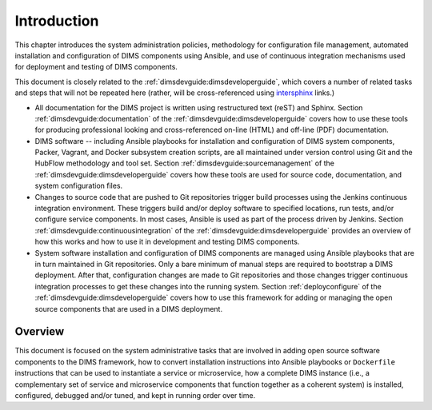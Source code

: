 .. _introduction:

Introduction 
============

This chapter introduces the system administration policies,
methodology for configuration file management, automated
installation and configuration of DIMS components using
Ansible, and use of continuous integration mechanisms
used for deployment and testing of DIMS components.

This document is closely related to the :ref:`dimsdevguide:dimsdeveloperguide`,
which covers a number of related tasks and steps that will not be repeated here
(rather, will be cross-referenced using `intersphinx`_ links.)

.. _intersphinx: http://sphinx-doc.org/latest/ext/intersphinx.html

+ All documentation for the DIMS project is written using restructured text
  (reST) and Sphinx. Section :ref:`dimsdevguide:documentation` of the
  :ref:`dimsdevguide:dimsdeveloperguide` covers how to use these
  tools for producing professional looking and cross-referenced on-line (HTML)
  and off-line (PDF) documentation.

+ DIMS software -- including Ansible playbooks for installation and configuration
  of DIMS system components, Packer, Vagrant, and Docker subsystem creation
  scripts, are all maintained under version control using Git and the HubFlow
  methodology and tool set. Section :ref:`dimsdevguide:sourcemanagement` of the
  :ref:`dimsdevguide:dimsdeveloperguide` covers how these tools are used for
  source code, documentation, and system configuration files.

+ Changes to source code that are pushed to Git repositories trigger build
  processes using the Jenkins continuous integration environment.  These triggers
  build and/or deploy software to specified locations, run tests, and/or
  configure service components. In most cases, Ansible is used as part of the
  process driven by Jenkins.  Section :ref:`dimsdevguide:continuousintegration`
  of the :ref:`dimsdevguide:dimsdeveloperguide` provides an overview of how
  this works and how to use it in development and testing DIMS components.

+ System software installation and configuration of DIMS components are managed
  using Ansible playbooks that are in turn maintained in Git repositories. Only
  a bare minimum of manual steps are required to bootstrap a DIMS deployment.
  After that, configuration changes are made to Git repositories and those
  changes trigger continuous integration processes to get these changes into
  the running system.  Section :ref:`deployconfigure` of the
  :ref:`dimsdevguide:dimsdeveloperguide` covers how to use this
  framework for adding or managing the open source components that are used
  in a DIMS deployment.

Overview
--------

This document is focused on the system administrative tasks that are involved
in adding open source software components to the DIMS framework, how to
convert installation instructions into Ansible playbooks or ``Dockerfile``
instructions that can be used to instantiate a service or microservice,
how a complete DIMS instance (i.e., a complementary set of service
and microservice components that function together as a coherent
system) is installed, configured, debugged and/or tuned, and kept in running
order over time.

